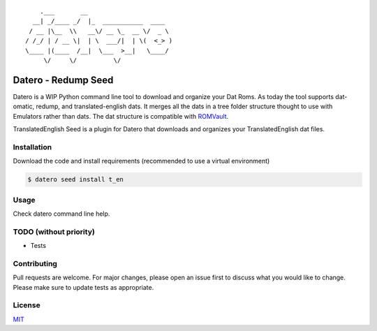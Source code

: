 ::

       .___       __
     __| _/____ _/  |_  ___________  ____
    / __ |\__  \\   __\/ __ \_  __ \/  _ \
   / /_/ | / __ \|  | \  ___/|  | \(  <_> )
   \____ |(____  /__|  \___  >__|   \____/
        \/     \/          \/

Datero - Redump Seed
=====================

Datero is a WIP Python command line tool to download and organize your Dat Roms.
As today the tool supports dat-omatic, redump, and translated-english dats.
It merges all the dats in a tree folder structure thought to use with Emulators rather than dats.
The dat structure is compatible with `ROMVault <https://www.romvault.com/>`__.

TranslatedEnglish Seed is a plugin for Datero that downloads and organizes your TranslatedEnglish dat files.


Installation
------------

Download the code and install requirements (recommended to use a virtual environment)

.. code-block:: bash

   $ datero seed install t_en

Usage
-----

Check datero command line help.


TODO (without priority)
-----------------------

-  Tests


Contributing
------------

Pull requests are welcome. For major changes, please open an issue first to discuss what you would like to change.
Please make sure to update tests as appropriate.

License
-------

`MIT <https://choosealicense.com/licenses/mit/>`__

